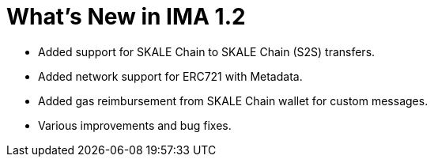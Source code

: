 = What's New in IMA 1.2

* Added support for SKALE Chain to SKALE Chain (S2S) transfers.
* Added network support for ERC721 with Metadata.
* Added gas reimbursement from SKALE Chain wallet for custom messages.
* Various improvements and bug fixes.
